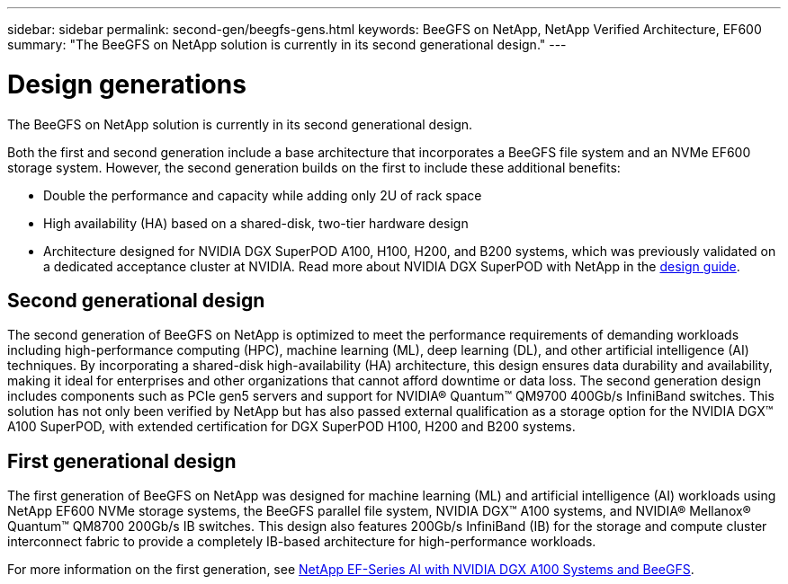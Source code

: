 ---
sidebar: sidebar
permalink: second-gen/beegfs-gens.html
keywords: BeeGFS on NetApp, NetApp Verified Architecture, EF600
summary: "The BeeGFS on NetApp solution is currently in its second generational design."
---

= Design generations
:hardbreaks:
:nofooter:
:icons: font
:linkattrs:
:imagesdir: ./media/


[.lead]
The BeeGFS on NetApp solution is currently in its second generational design.

Both the first and second generation include a base architecture that incorporates a BeeGFS file system and an NVMe EF600 storage system. However, the second generation builds on the first to include these additional benefits:

* Double the performance and capacity while adding only 2U of rack space
* High availability (HA) based on a shared-disk, two-tier hardware design
* Architecture designed for NVIDIA DGX SuperPOD A100, H100, H200, and B200 systems, which was previously validated on a dedicated acceptance cluster at NVIDIA. Read more about NVIDIA DGX SuperPOD with NetApp in the link:https://docs.netapp.com/us-en/netapp-solutions/ai/ai-dgx-superpod.html[design guide].

== Second generational design

The second generation of BeeGFS on NetApp is optimized to meet the performance requirements of demanding workloads including high-performance computing (HPC), machine learning (ML), deep learning (DL), and other artificial intelligence (AI) techniques. By incorporating a shared-disk high-availability (HA) architecture, this design ensures data durability and availability, making it ideal for enterprises and other organizations that cannot afford downtime or data loss. The second generation design includes components such as PCIe gen5 servers and support for NVIDIA® Quantum™ QM9700 400Gb/s InfiniBand switches. This solution has not only been verified by NetApp but has also passed external qualification as a storage option for the NVIDIA DGX™ A100 SuperPOD, with extended certification for DGX SuperPOD H100, H200 and B200 systems.

== First generational design

The first generation of BeeGFS on NetApp was designed for machine learning (ML) and artificial intelligence (AI) workloads using NetApp EF600 NVMe storage systems, the BeeGFS parallel file system, NVIDIA DGX™ A100 systems, and NVIDIA® Mellanox® Quantum™ QM8700 200Gb/s IB switches. This design also features 200Gb/s InfiniBand (IB) for the storage and compute cluster interconnect fabric to provide a completely IB-based architecture for high-performance workloads.

For more information on the first generation, see link:https://www.netapp.com/pdf.html?item=/media/25445-nva-1156-design.pdf[NetApp EF-Series AI with NVIDIA DGX A100 Systems and BeeGFS^].

